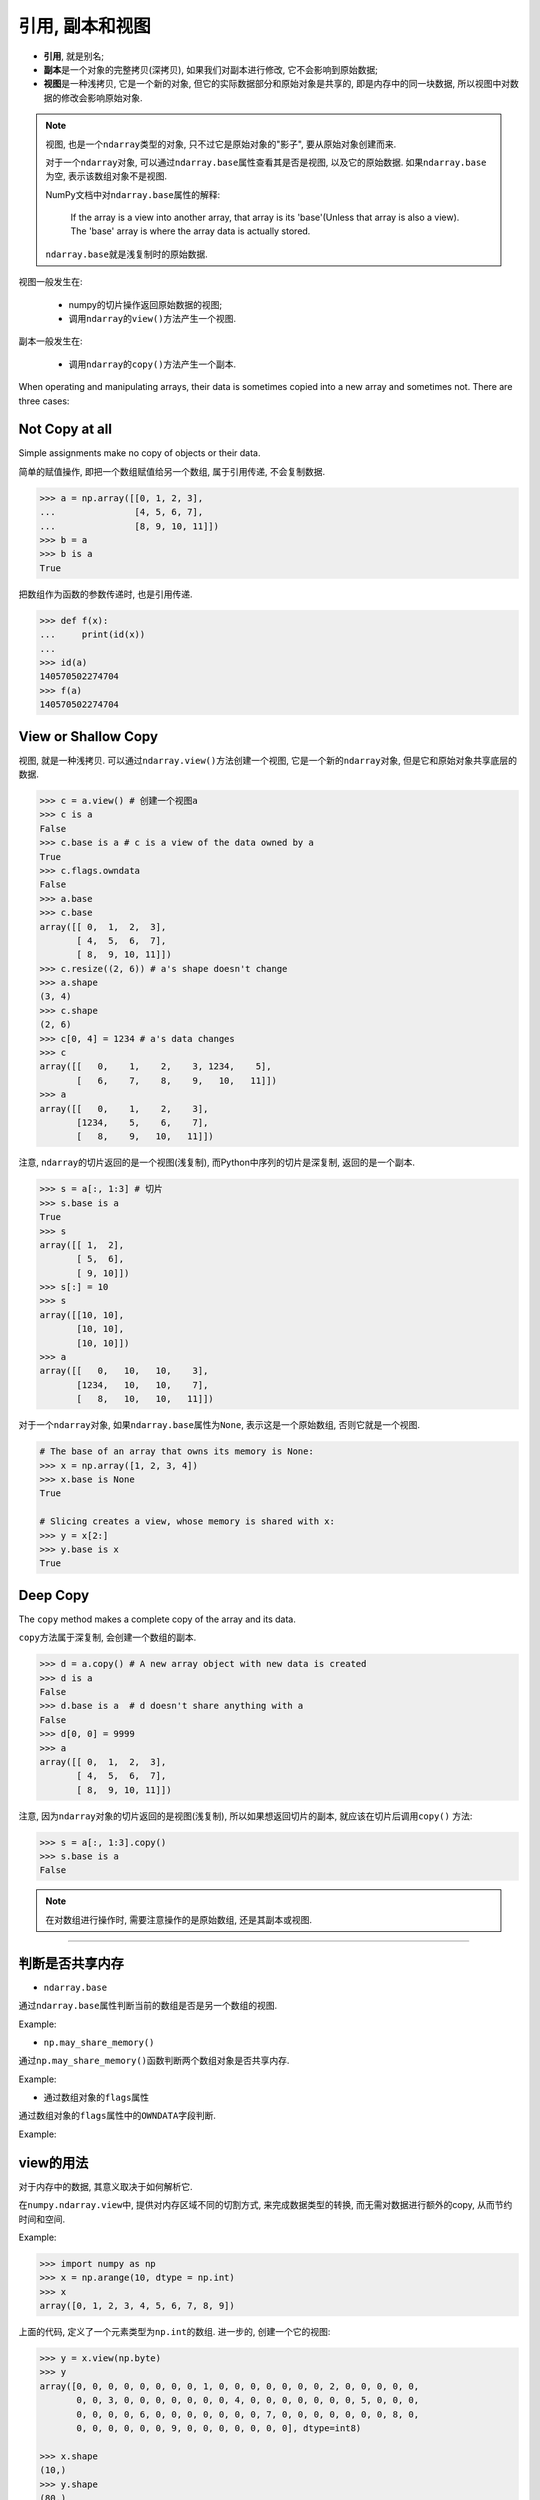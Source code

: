 引用, 副本和视图
================

* **引用**, 就是别名;
* **副本**\ 是一个对象的完整拷贝(深拷贝), 如果我们对副本进行修改, 它不会影响到原始数据;
* **视图**\ 是一种浅拷贝, 它是一个新的对象, 但它的实际数据部分和原始对象是共享的, 即是内存中的同一块数据, 所以视图中对数据的修改会影响原始对象.

.. note::

    视图, 也是一个\ ``ndarray``\ 类型的对象, 只不过它是原始对象的"影子", 要从原始对象创建而来.

    对于一个\ ``ndarray``\ 对象, 可以通过\ ``ndarray.base``\ 属性查看其是否是视图, 以及它的原始数据. 
    如果\ ``ndarray.base``\ 为空, 表示该数组对象不是视图. 

    NumPy文档中对\ ``ndarray.base``\ 属性的解释:

        If the array is a view into another array, that array is its 'base'(Unless that array is also a view). 
        The 'base' array is where the array data is actually stored.

    ``ndarray.base``\ 就是浅复制时的原始数据.


视图一般发生在:

    * numpy的切片操作返回原始数据的视图;
    * 调用\ ``ndarray``\ 的\ ``view()``\ 方法产生一个视图.

副本一般发生在:

    * 调用\ ``ndarray``\ 的\ ``copy()``\ 方法产生一个副本.


When operating and manipulating arrays, their data is sometimes copied into a new array and sometimes not.
There are three cases:

Not Copy at all
---------------

Simple assignments make no copy of objects or their data.

简单的赋值操作, 即把一个数组赋值给另一个数组, 属于引用传递, 不会复制数据.

.. code-block:: python

    >>> a = np.array([[0, 1, 2, 3], 
    ...               [4, 5, 6, 7],
    ...               [8, 9, 10, 11]])
    >>> b = a
    >>> b is a
    True

把数组作为函数的参数传递时, 也是引用传递.

.. code-block:: python

    >>> def f(x):
    ...     print(id(x))
    ... 
    >>> id(a)
    140570502274704
    >>> f(a)
    140570502274704


View or Shallow Copy
--------------------

视图, 就是一种浅拷贝. 
可以通过\ ``ndarray.view()``\ 方法创建一个视图, 它是一个新的\ ``ndarray``\ 对象, 但是它和原始对象共享底层的数据.

.. code-block:: python

    >>> c = a.view() # 创建一个视图a
    >>> c is a
    False
    >>> c.base is a # c is a view of the data owned by a
    True
    >>> c.flags.owndata
    False
    >>> a.base
    >>> c.base
    array([[ 0,  1,  2,  3],
           [ 4,  5,  6,  7],
           [ 8,  9, 10, 11]])
    >>> c.resize((2, 6)) # a's shape doesn't change
    >>> a.shape
    (3, 4)
    >>> c.shape
    (2, 6)
    >>> c[0, 4] = 1234 # a's data changes
    >>> c
    array([[   0,    1,    2,    3, 1234,    5],
           [   6,    7,    8,    9,   10,   11]])
    >>> a
    array([[   0,    1,    2,    3],
           [1234,    5,    6,    7],
           [   8,    9,   10,   11]])

注意, ``ndarray``\ 的切片返回的是一个视图(浅复制), 而Python中序列的切片是深复制, 返回的是一个副本.

.. code-block:: python

    >>> s = a[:, 1:3] # 切片
    >>> s.base is a
    True
    >>> s
    array([[ 1,  2],
           [ 5,  6],
           [ 9, 10]])
    >>> s[:] = 10
    >>> s
    array([[10, 10],
           [10, 10],
           [10, 10]])
    >>> a
    array([[   0,   10,   10,    3],
           [1234,   10,   10,    7],
           [   8,   10,   10,   11]])

对于一个\ ``ndarray``\ 对象, 如果\ ``ndarray.base``\ 属性为\ ``None``\ , 表示这是一个原始数组, 否则它就是一个视图.

.. code-block:: python

    # The base of an array that owns its memory is None:
    >>> x = np.array([1, 2, 3, 4])
    >>> x.base is None
    True

    # Slicing creates a view, whose memory is shared with x:
    >>> y = x[2:]
    >>> y.base is x
    True


Deep Copy
---------

The ``copy`` method makes a complete copy of the array and its data.

``copy``\ 方法属于深复制, 会创建一个数组的副本.

.. code-block:: python

    >>> d = a.copy() # A new array object with new data is created
    >>> d is a
    False
    >>> d.base is a  # d doesn't share anything with a
    False
    >>> d[0, 0] = 9999
    >>> a
    array([[ 0,  1,  2,  3],
           [ 4,  5,  6,  7],
           [ 8,  9, 10, 11]])

注意, 因为\ ``ndarray``\ 对象的切片返回的是视图(浅复制), 所以如果想返回切片的副本, 就应该在切片后调用\ ``copy()`` 方法:

.. code-block:: python

    >>> s = a[:, 1:3].copy()
    >>> s.base is a
    False

    
.. note::

    在对数组进行操作时, 需要注意操作的是原始数组, 还是其副本或视图.


******

判断是否共享内存
----------------

* ``ndarray.base``

通过\ ``ndarray.base``\ 属性判断当前的数组是否是另一个数组的视图.

Example:

.. code-block:: python
    :emphasize-lines: 3

    >>> a = np.arange(10)
    >>> b = a.reshape(2, 5)
    >>> b.base is a

* ``np.may_share_memory()``

通过\ ``np.may_share_memory()``\ 函数判断两个数组对象是否共享内存.

Example:

.. code-block:: python
    :emphasize-lines: 1

    >>> np.may_share_memory(a, b)
    True

* 通过数组对象的\ ``flags``\ 属性

通过数组对象的\ ``flags``\ 属性中的\ ``OWNDATA``\ 字段判断.

Example:

.. code-block:: python
    :emphasize-lines: 1, 3

    >>> b.flags['OWNDATA']
    False
    >>> a.flags['OWNDATA']
    True


view的用法
----------

对于内存中的数据, 其意义取决于如何解析它.

在\ ``numpy.ndarray.view``\ 中, 提供对内存区域不同的切割方式, 来完成数据类型的转换, 而无需对数据进行额外的copy, 从而节约时间和空间.

Example:

.. code-block:: python

    >>> import numpy as np
    >>> x = np.arange(10, dtype = np.int)
    >>> x
    array([0, 1, 2, 3, 4, 5, 6, 7, 8, 9])

上面的代码, 定义了一个元素类型为\ ``np.int``\ 的数组. 
进一步的, 创建一个它的视图:

.. code-block:: python

    >>> y = x.view(np.byte)
    >>> y
    array([0, 0, 0, 0, 0, 0, 0, 0, 1, 0, 0, 0, 0, 0, 0, 0, 2, 0, 0, 0, 0, 0,
           0, 0, 3, 0, 0, 0, 0, 0, 0, 0, 4, 0, 0, 0, 0, 0, 0, 0, 5, 0, 0, 0,
           0, 0, 0, 0, 6, 0, 0, 0, 0, 0, 0, 0, 7, 0, 0, 0, 0, 0, 0, 0, 8, 0,
           0, 0, 0, 0, 0, 0, 9, 0, 0, 0, 0, 0, 0, 0], dtype=int8)

    >>> x.shape
    (10,)
    >>> y.shape
    (80,)

可以看到, 同一段内存空间, 可以按照不同的方式对其进行解析, 得到不同的结果.

除了可以对数据类型做不同的解析外, 还可以对数组的shape做不同的解析. 
对于连续区域的数组, 可以重新定义它的shape; 而对于非连续的区域数据, 重新定义shape将产生错误.

.. code-block:: python
    :emphasize-lines: 7

    >>> a = np.zeros((10, 2))
    # A transpose make the array non-continuous
    >>> b = a.T
    # Taking a view makes it possible to modify the shape without modiying the 
    # initial object.
    >>> c = b.view()
    >>> c.shape = 20
    Traceback (most recent call last):
        File "<stdin>", line 1, in <module>
    AttributeError: Incompatible shape for in-place modification. Use `.reshape()` to make a copy with the desired shape.

接下来, 看一看\ ``numpy.reshape()``\ 函数, 对于其返回值的解释:

    This will be a new view object if possible; otherwise, it will be a copy.

    note: It is not always possible to change the shape of an array without copying the data. 

          If you want an error to be raise if the data is copied, you should assign the new shape to the shape attribute of the array.

    其返回值可能是一个view, 或是一个copy.

    当数据区域是连续的时候, 返回一个view; 否则返回一个copy.

    如果希望其在返回一个copy时报错的话, 改变shape的方式就不能使用\ ``reshape()``\ 函数, 而应该直接改变这个数组的shape属性.
    如上例中的\ ``c.shape = (20,)``\ , 在上例中, 如果使用\ ``c = b.view.reshape(20)``, 则此时c是b的一个copy.

 
.. note::

    一个数组对象, 创建一个它的视图, 在不复制数据的情况下, 以另外的意义解析它.



在数字图像处理中的应用
----------------------

当需要对输入图像三个通道进行相同的处理时, 使用\ ``cv2.split``\ 和\ ``cv2.merge``\ 是相当浪费资源的, 因为任何一个通道的数据对处理来说都是一样的, 
可以用view来将其转换为一维矩阵后再做处理, 这就不需要额外的内存和时间开销.

.. code-block:: python

    def createFlatView(array):
        '''Return a 1D view of an array of any dimensionally'''
        flatView = array.view()
        flatView.shape = array.size
        return flatView

